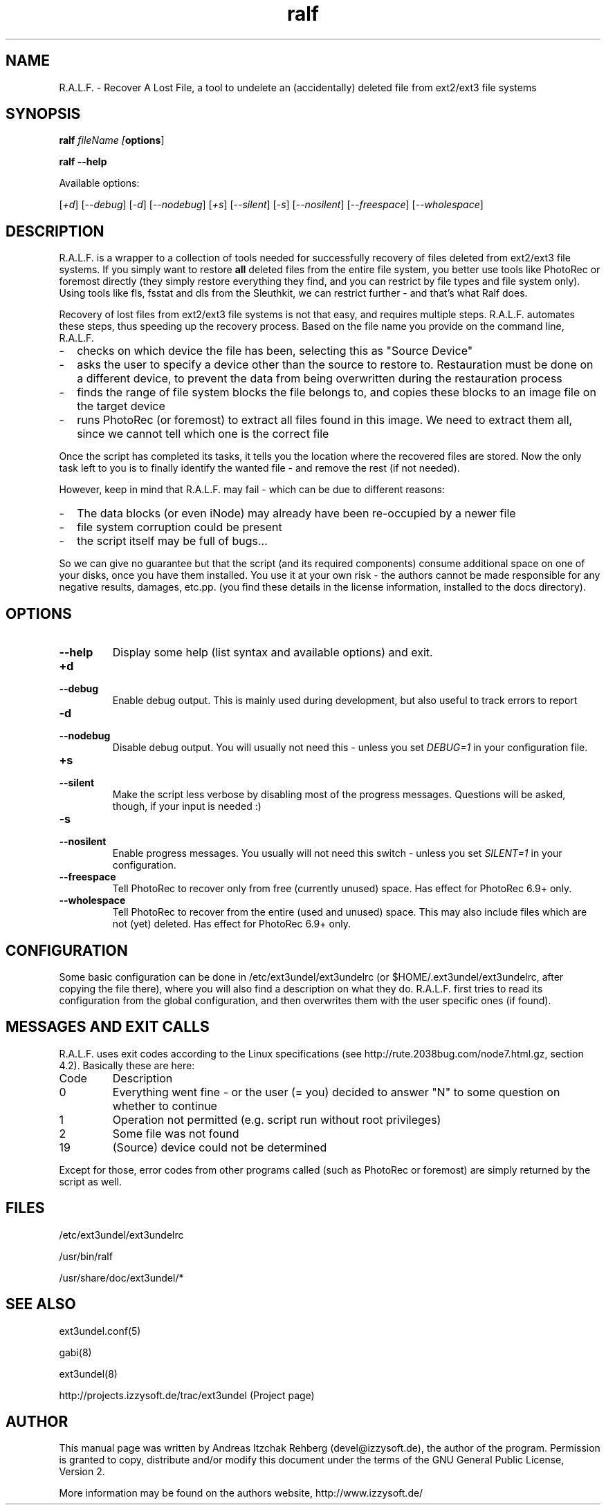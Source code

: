 .TH ralf 8 "02 July 2008"
.IX ralf
.SH NAME
R.A.L.F. - Recover A Lost File, a tool to undelete an (accidentally) deleted file
from ext2/ext3 file systems

.SH SYNOPSIS
.B ralf
.RB \fIfileName\fR
.RB \fI[ options ]\fR

\fBralf --help\fR

Available options:

.RB [ \fI+d\fR ]
.RB [ \fI--debug\fR ]
.RB [ \fI-d\fR ]
.RB [ \fI--nodebug\fR ]
.RB [ \fI+s\fR ]
.RB [ \fI--silent\fR ]
.RB [ \fI-s\fR ]
.RB [ \fI--nosilent\fR ]
.RB [ \fI--freespace\fR ]
.RB [ \fI--wholespace\fR ]

.SH DESCRIPTION
R.A.L.F. is a wrapper to a collection of tools needed for successfully recovery
of files deleted from ext2/ext3 file systems. If you simply want to restore
\fBall\fR deleted files from the entire file system, you better use tools like
PhotoRec or foremost directly (they simply restore everything they find, and you
can restrict by file types and file system only). Using tools like fls, fsstat
and dls from the Sleuthkit, we can restrict further - and that's what Ralf does.

Recovery of lost files from ext2/ext3 file systems is not that easy, and
requires multiple steps. R.A.L.F. automates these steps, thus speeding up the
recovery process. Based on the file name you provide on the command line,
R.A.L.F.
.TP 2
-
checks on which device the file has been, selecting this as "Source Device"
.TP 2
-
asks the user to specify a device other than the source to restore to.
Restauration must be done on a different device, to prevent the data from
being overwritten during the restauration process
.TP 2
-
finds the range of file system blocks the file belongs to, and copies these
blocks to an image file on the target device
.TP 2
-
runs PhotoRec (or foremost) to extract all files found in this image. We need to
extract them all, since we cannot tell which one is the correct file
.P
Once the script has completed its tasks, it tells you the location where the
recovered files are stored. Now the only task left to you is to finally identify
the wanted file - and remove the rest (if not needed).

However, keep in mind that R.A.L.F. may fail - which can be due to different
reasons:
.TP 2
-
The data blocks (or even iNode) may already have been re-occupied by a newer file
.TP 2
-
file system corruption could be present
.TP 2
-
the script itself may be full of bugs...
.P
So we can give no guarantee but that the script (and its required components)
consume additional space on one of your disks, once you have them installed.
You use it at your own risk - the authors cannot be made responsible for any
negative results, damages, etc.pp. (you find these details in the license
information, installed to the docs directory).

.SH OPTIONS
.IP \fB--help\fR
Display some help (list syntax and available options) and exit.

.IP \fB+d\fR
.IP \fB--debug\fR
Enable debug output. This is mainly used during development, but also useful to
track errors to report

.IP \fB-d\fR
.IP \fB--nodebug\fR
Disable debug output. You will usually not need this - unless you set \fIDEBUG=1\fR
in your configuration file.

.IP \fB+s\fR
.IP \fB--silent\fR
Make the script less verbose by disabling most of the progress messages. Questions
will be asked, though, if your input is needed :)

.IP \fB-s\fR
.IP \fB--nosilent\fR
Enable progress messages. You usually will not need this switch - unless you set
\fISILENT=1\fR in your configuration.

.IP \fB--freespace\fR
Tell PhotoRec to recover only from free (currently unused) space. Has effect
for PhotoRec 6.9+ only.

.IP \fB--wholespace\fR
Tell PhotoRec to recover from the entire (used and unused) space. This may also
include files which are not (yet) deleted. Has effect for PhotoRec 6.9+ only.

.SH "CONFIGURATION"
Some basic configuration can be done in /etc/ext3undel/ext3undelrc (or
$HOME/.ext3undel/ext3undelrc, after copying the file there), where you will
also find a description on what they do. R.A.L.F. first tries to read its
configuration from the global configuration, and then overwrites them with
the user specific ones (if found).

.SH MESSAGES AND EXIT CALLS
R.A.L.F. uses exit codes according to the Linux specifications (see
http://rute.2038bug.com/node7.html.gz, section 4.2). Basically these are here:

.TP
Code
Description
.TP
0
Everything went fine - or the user (= you) decided to answer "N" to some question
on whether to continue
.TP
1
Operation not permitted (e.g. script run without root privileges)
.TP
2
Some file was not found
.TP
19
(Source) device could not be determined
.P
Except for those, error codes from other programs called (such as PhotoRec or
foremost) are simply returned by the script as well.

.SH "FILES"
/etc/ext3undel/ext3undelrc

/usr/bin/ralf

/usr/share/doc/ext3undel/*

.SH "SEE ALSO"
ext3undel.conf(5)

gabi(8)

ext3undel(8)

http://projects.izzysoft.de/trac/ext3undel (Project page)

.SH "AUTHOR" 
.PP 
This manual page was written by Andreas Itzchak Rehberg (devel@izzysoft.de),
the author of the program. Permission is granted to copy, distribute and/or
modify this document under the terms of the GNU General Public License,
Version 2.

More information may be found on the authors website, http://www.izzysoft.de/
 
